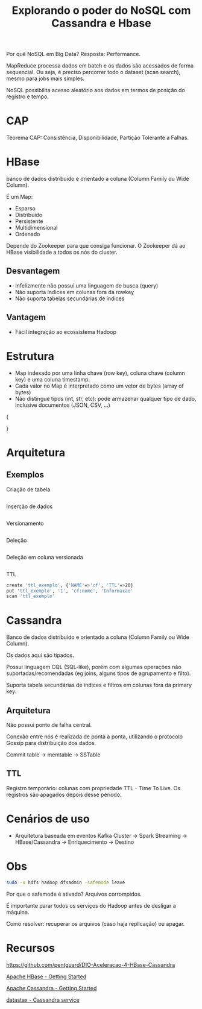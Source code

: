 #+TITLE: Explorando o poder do NoSQL com Cassandra e Hbase

Por quê NoSQL em Big Data? Resposta: Performance.

MapReduce processa dados em batch e os dados são acessados de forma sequencial. Ou seja, é preciso percorrer todo o dataset (scan search), mesmo para jobs mais simples.

NoSQL possibilita acesso aleatório aos dados em termos de posição do registro e tempo.

* CAP
Teorema CAP: Consistência, Disponibilidade, Partição Tolerante a Falhas.

* HBase
banco de dados distribuído e orientado a coluna (Column Family ou Wide Column).

É um Map:
- Esparso
- Distribuído
- Persistente
- Multidimensional
- Ordenado

Depende do Zookeeper para que consiga funcionar. O Zookeeper dá ao HBase visibilidade a todos os nós do cluster.

** Desvantagem
- Infelizmente não possui uma linguagem de busca (query)
- Não suporta índices em colunas fora da rowkey
- Não suporta tabelas secundárias de índices

** Vantagem
- Fácil integração ao ecossistema Hadoop

* Estrutura
- Map indexado por uma linha chave (row key), coluna chave (column key) e uma coluna timestamp.
- Cada valor no Map é interpretado como um vetor de bytes (array of bytes)
- Não distingue tipos (int, str, etc): pode armazenar qualquer tipo de dado, inclusive documentos (JSON, CSV, ...)

{

}

* Arquitetura
** Exemplos
Criação de tabela
#+BEGIN_SRC bash

#+END_SRC

Inserção de dados
#+BEGIN_SRC bash

#+END_SRC

Versionamento
#+BEGIN_SRC bash

#+END_SRC

Deleção
#+BEGIN_SRC bash

#+END_SRC

Deleção em coluna versionada
#+BEGIN_SRC bash

#+END_SRC

TTL
#+BEGIN_SRC bash
create 'ttl_exemplo', {'NAME'=>'cf', 'TTL'=>20}
put 'ttl_exemplo', '1', 'cf:nome', 'Informacao'
scan 'ttl_exemplo'
#+END_SRC

* Cassandra
Banco de dados distribuído e orientado a coluna (Column Family ou Wide Column).

Os dados aqui são tipados.

Possui linguagem CQL (SQL-like), porém com algumas operações não suportadas/recomendadas (eg joins, alguns tipos de agrupamento e filto).

Suporta tabela secundárias de índices e filtros em colunas fora da primary key.

** Arquitetura
Não possui ponto de falha central.

Conexão entre nós é realizada de ponta a ponta, utilizando o protocolo Gossip para distribuição dos dados.

Commit table -> memtable -> SSTable

** TTL
Registro temporário: colunas com propriedade TTL - Time To Live. Os registros são apagados depois desse período.

* Cenários de uso
- Arquitetura baseada em eventos
    Kafka Cluster -> Spark Streaming -> HBase/Cassandra -> Enriquecimento -> Destino

* Obs
#+BEGIN_SRC bash
sudo -u hdfs hadoop dfsadmin -safemode leave
#+END_SRC

Por que o safemode é ativado? Arquivos corrompidos.

É importante parar todos os serviços do Hadoop antes de desligar a máquina.

Como resolver: recuperar os arquivos (caso haja replicação) ou apagar.

* Recursos
https://github.com/pentguard/DIO-Aceleracao-4-HBase-Cassandra

[[https://hbase.apache.org/book.html][Apache HBase - Getting Started]]

[[https://cassandra.apache.org/doc/latest/getting_started/index.html][Apache Cassandra - Getting Started]]

[[https://www.datastax.com/][datastax - Cassandra service]]
